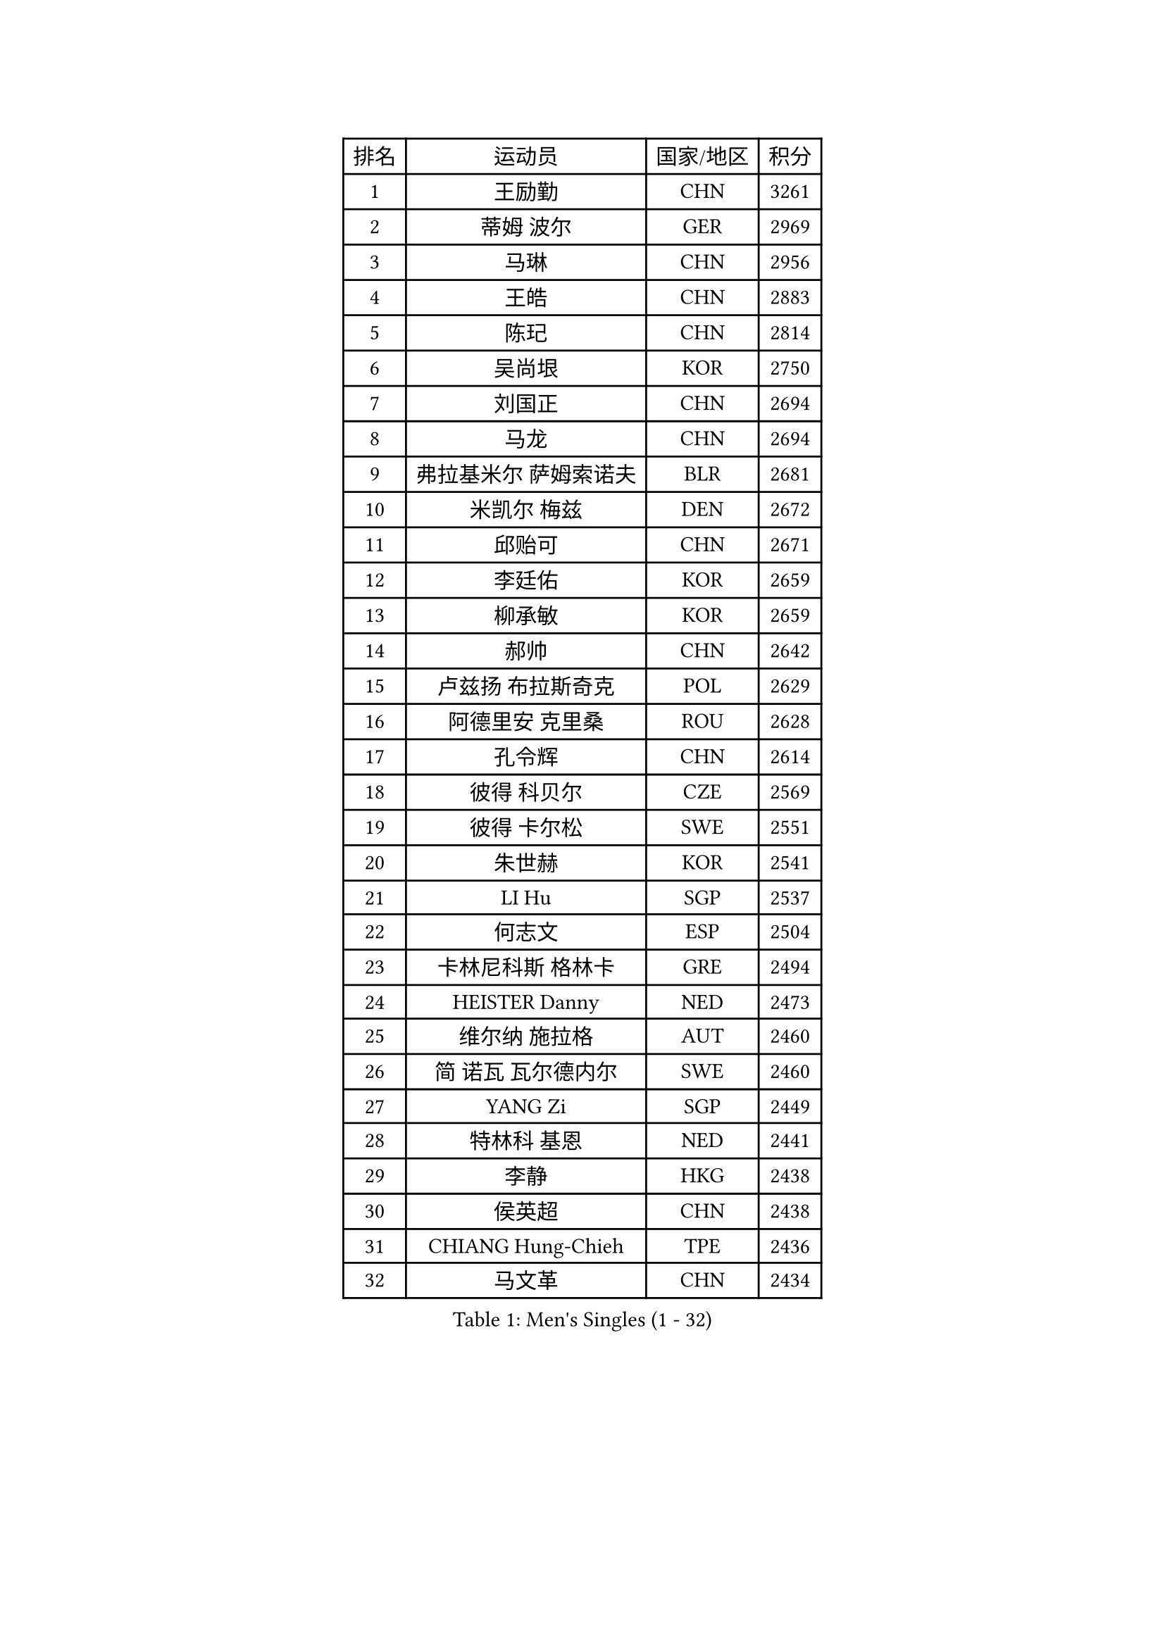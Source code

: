 
#set text(font: ("Courier New", "NSimSun"))
#figure(
  caption: "Men's Singles (1 - 32)",
    table(
      columns: 4,
      [排名], [运动员], [国家/地区], [积分],
      [1], [王励勤], [CHN], [3261],
      [2], [蒂姆 波尔], [GER], [2969],
      [3], [马琳], [CHN], [2956],
      [4], [王皓], [CHN], [2883],
      [5], [陈玘], [CHN], [2814],
      [6], [吴尚垠], [KOR], [2750],
      [7], [刘国正], [CHN], [2694],
      [8], [马龙], [CHN], [2694],
      [9], [弗拉基米尔 萨姆索诺夫], [BLR], [2681],
      [10], [米凯尔 梅兹], [DEN], [2672],
      [11], [邱贻可], [CHN], [2671],
      [12], [李廷佑], [KOR], [2659],
      [13], [柳承敏], [KOR], [2659],
      [14], [郝帅], [CHN], [2642],
      [15], [卢兹扬 布拉斯奇克], [POL], [2629],
      [16], [阿德里安 克里桑], [ROU], [2628],
      [17], [孔令辉], [CHN], [2614],
      [18], [彼得 科贝尔], [CZE], [2569],
      [19], [彼得 卡尔松], [SWE], [2551],
      [20], [朱世赫], [KOR], [2541],
      [21], [LI Hu], [SGP], [2537],
      [22], [何志文], [ESP], [2504],
      [23], [卡林尼科斯 格林卡], [GRE], [2494],
      [24], [HEISTER Danny], [NED], [2473],
      [25], [维尔纳 施拉格], [AUT], [2460],
      [26], [简 诺瓦 瓦尔德内尔], [SWE], [2460],
      [27], [YANG Zi], [SGP], [2449],
      [28], [特林科 基恩], [NED], [2441],
      [29], [李静], [HKG], [2438],
      [30], [侯英超], [CHN], [2438],
      [31], [CHIANG Hung-Chieh], [TPE], [2436],
      [32], [马文革], [CHN], [2434],
    )
  )#pagebreak()

#set text(font: ("Courier New", "NSimSun"))
#figure(
  caption: "Men's Singles (33 - 64)",
    table(
      columns: 4,
      [排名], [运动员], [国家/地区], [积分],
      [33], [SUCH Bartosz], [POL], [2432],
      [34], [BENTSEN Allan], [DEN], [2429],
      [35], [帕特里克 奇拉], [FRA], [2428],
      [36], [让 米歇尔 赛弗], [BEL], [2408],
      [37], [ROSSKOPF Jorg], [GER], [2406],
      [38], [FRANZ Peter], [GER], [2400],
      [39], [高礼泽], [HKG], [2400],
      [40], [LIM Jaehyun], [KOR], [2397],
      [41], [FENG Zhe], [BUL], [2395],
      [42], [陈卫星], [AUT], [2392],
      [43], [蒋澎龙], [TPE], [2383],
      [44], [张钰], [HKG], [2377],
      [45], [LEGOUT Christophe], [FRA], [2373],
      [46], [GRUJIC Slobodan], [SRB], [2370],
      [47], [约尔根 佩尔森], [SWE], [2369],
      [48], [KEINATH Thomas], [SVK], [2366],
      [49], [MONRAD Martin], [DEN], [2363],
      [50], [PLACHY Josef], [CZE], [2361],
      [51], [许昕], [CHN], [2360],
      [52], [PAVELKA Tomas], [CZE], [2356],
      [53], [庄智渊], [TPE], [2350],
      [54], [SEREDA Peter], [SVK], [2343],
      [55], [TRUKSA Jaromir], [SVK], [2343],
      [56], [ZENG Cem], [TUR], [2340],
      [57], [高宁], [SGP], [2335],
      [58], [巴斯蒂安 斯蒂格], [GER], [2311],
      [59], [达米安 艾洛伊], [FRA], [2311],
      [60], [LIN Ju], [DOM], [2309],
      [61], [TRAN Tuan Quynh], [VIE], [2298],
      [62], [詹斯 伦德奎斯特], [SWE], [2288],
      [63], [张继科], [CHN], [2278],
      [64], [FEJER-KONNERTH Zoltan], [GER], [2278],
    )
  )#pagebreak()

#set text(font: ("Courier New", "NSimSun"))
#figure(
  caption: "Men's Singles (65 - 96)",
    table(
      columns: 4,
      [排名], [运动员], [国家/地区], [积分],
      [65], [吉田海伟], [JPN], [2274],
      [66], [MAZUNOV Dmitry], [RUS], [2269],
      [67], [WOSIK Torben], [GER], [2264],
      [68], [RI Chol Guk], [PRK], [2262],
      [69], [佐兰 普里莫拉克], [CRO], [2262],
      [70], [克里斯蒂安 苏斯], [GER], [2260],
      [71], [帕纳吉奥迪斯 吉奥尼斯], [GRE], [2249],
      [72], [OLEJNIK Martin], [CZE], [2243],
      [73], [CHTCHETININE Evgueni], [BLR], [2229],
      [74], [LIU Song], [ARG], [2228],
      [75], [FAZEKAS Peter], [HUN], [2222],
      [76], [YANG Min], [ITA], [2221],
      [77], [SHAN Mingjie], [CHN], [2219],
      [78], [LEE Jinkwon], [KOR], [2217],
      [79], [梁柱恩], [HKG], [2213],
      [80], [阿列克谢 斯米尔诺夫], [RUS], [2211],
      [81], [MANSSON Magnus], [SWE], [2208],
      [82], [岸川圣也], [JPN], [2207],
      [83], [水谷隼], [JPN], [2207],
      [84], [PARAPANOV Konstantin], [BUL], [2200],
      [85], [松下浩二], [JPN], [2198],
      [86], [TORIOLA Segun], [NGR], [2193],
      [87], [CHO Eonrae], [KOR], [2193],
      [88], [VYBORNY Richard], [CZE], [2192],
      [89], [KUZMIN Fedor], [RUS], [2190],
      [90], [AXELQVIST Johan], [SWE], [2188],
      [91], [雅罗斯列夫 扎姆登科], [UKR], [2180],
      [92], [GUO Jinhao], [CHN], [2179],
      [93], [TOSIC Roko], [CRO], [2167],
      [94], [LEE Jungsam], [KOR], [2163],
      [95], [DIDUKH Oleksandr], [UKR], [2161],
      [96], [TUGWELL Finn], [DEN], [2159],
    )
  )#pagebreak()

#set text(font: ("Courier New", "NSimSun"))
#figure(
  caption: "Men's Singles (97 - 128)",
    table(
      columns: 4,
      [排名], [运动员], [国家/地区], [积分],
      [97], [HAKANSSON Fredrik], [SWE], [2158],
      [98], [ERLANDSEN Geir], [NOR], [2155],
      [99], [VAINULA Vallot], [EST], [2151],
      [100], [沙拉特 卡马尔 阿昌塔], [IND], [2150],
      [101], [张超], [CHN], [2149],
      [102], [#text(gray, "KRZESZEWSKI Tomasz")], [POL], [2149],
      [103], [PHUNG Armand], [FRA], [2148],
      [104], [CHO Jihoon], [KOR], [2148],
      [105], [亚历山大 卡拉卡谢维奇], [SRB], [2145],
      [106], [唐鹏], [HKG], [2143],
      [107], [SHMYREV Maxim], [RUS], [2139],
      [108], [ZHANG Wilson], [CAN], [2134],
      [109], [GERELL Par], [SWE], [2132],
      [110], [金赫峰], [PRK], [2130],
      [111], [SEO Dongchul], [KOR], [2128],
      [112], [KUSINSKI Marcin], [POL], [2127],
      [113], [SIMONER Christoph], [AUT], [2119],
      [114], [#text(gray, "LEE Chulseung")], [KOR], [2119],
      [115], [ZOOGLING Mikael], [SWE], [2114],
      [116], [SAIVE Philippe], [BEL], [2112],
      [117], [KOSTAL Radek], [CZE], [2112],
      [118], [尹在荣], [KOR], [2110],
      [119], [ST LOUIS Dexter], [TTO], [2110],
      [120], [MATSUMOTO Cazuo], [BRA], [2101],
      [121], [#text(gray, "GIARDINA Umberto")], [ITA], [2101],
      [122], [ZHOU Bin], [CHN], [2101],
      [123], [基里尔 斯卡奇科夫], [RUS], [2099],
      [124], [MILICEVIC Srdan], [BIH], [2097],
      [125], [ZHUANG David], [USA], [2097],
      [126], [ZWICKL Daniel], [HUN], [2094],
      [127], [LO Dany], [FRA], [2085],
      [128], [TAVUKCUOGLU Irfan], [TUR], [2081],
    )
  )